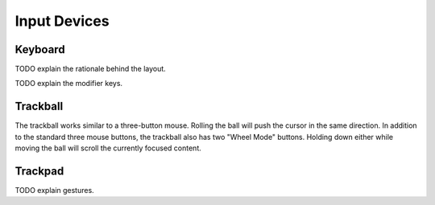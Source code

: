 Input Devices
=============

Keyboard
--------

TODO explain the rationale behind the layout.

TODO explain the modifier keys.

Trackball
---------

.. image:: _static/illustrations/6t-callouts.png

The trackball works similar to a three-button mouse. Rolling the ball will push the cursor in the same direction. In addition to the standard three mouse buttons, the trackball also has two "Wheel Mode" buttons. Holding down either while moving the ball will scroll the currently focused content.

Trackpad
--------

TODO explain gestures.
